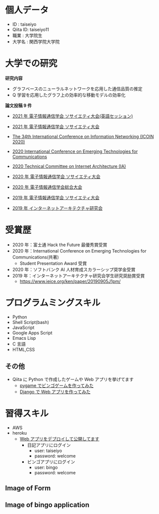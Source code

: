 * 個人データ
- ID : taiseiyo
- Qiita ID: taiseiyo11
- 職業 : 大学院生
- 大学名 : 関西学院大学院

* 大学での研究
*研究内容*
- グラフベースのニューラルネットワークを応用した通信品質の推定
- Q 学習を応用したグラフ上の効率的な移動モデルの効率化

*論文投稿 9 件*

- [[http://www.ieice-taikai.jp/2020society/jpn/p_program.html][2021 年 電子情報通信学会 ソサイエティ大会(英語セッション)]]

- [[http://www.ieice-taikai.jp/2020society/jpn/p_program.html][2021 年 電子情報通信学会 ソサイエティ大会]]

- [[https://ieeexplore.ieee.org/document/9016603][The 34th International Conference on Information Networking (ICOIN 2020)]]

- [[https://www.ieice.org/cs/icetc/doc/Short_Presentation_program.pdf][2020 International Conference on Emerging Technologies for Communications]]

- [[https://www.ieice.org/ken/paper/20201001qCAs/eng/][2020 Technical Committee on Internet Architecture (IA)]]

- [[https://www.ieice-taikai.jp/2020society/jpn/p_pro/0828_Bpro.pdf][2020 年 電子情報通信学会 ソサイエティ大会]]

- [[https://www.ieice-taikai.jp/2020general/jpn/p_pro/0212_Bpro.pdf][2020 年 電子情報通信学会総合大会]]

- [[https://www.ieice-taikai.jp/2019society/jpn/p_pro/0815_Bpro.pdf][2019 年 電子情報通信学会 ソサイエティ大会]]

- [[https://www.ieice.org/ken/paper/20190905J1pm/][2019 年 インターネットアーキテクチャ研究会]]

* 受賞歴
- 2020 年：富士通 Hack the Future 最優秀賞受賞
- 2020 年：International Conference on Emerging Technologies for Communications(共著)
  - Student Presentation Award 受賞
- 2020 年：ソフトバンク AI 人材育成スカラーシップ奨学金受賞
- 2019 年：インターネットアーキテクチャ研究会学生研究奨励賞受賞
  - https://www.ieice.org/ken/paper/20190905J1pm/

* プログラムミングスキル
- Python
- Shell Script(bash)
- JavaScript
- Google Apps Script
- Emacs Lisp
- C 言語
- HTML,CSS
** その他
- Qiita に Python で作成したゲームや Web アプリを挙げてます
  - [[https://qiita.com/taiseiyo11/items/f8096c5ff59fd20b523a][pygame でビンゴゲームを作ってみた]]
  - [[https://qiita.com/taiseiyo11/items/48c42e25fbd29071ec46][Django で Web アプリを作ってみた]]

* 習得スキル
- AWS
- heroku
  - [[https://taiseiyo.herokuapp.com/][Web アプリをデプロイして公開してます]]
    - 日記アプリにログイン
      - user: taiseiyo
      - password: welcome
    - ビンゴアプリにログイン
      - user: bingo
      - password: welcome

** *Image of Form*
   [[https://github.com/taiseiyo/taiseiyo/blob/master/figure/form.png]]
   [[https://github.com/taiseiyo/taiseiyo/blob/master/figure/register.png]]
   [[https://github.com/taiseiyo/taiseiyo/blob/master/figure/delete.png]]

    
** *Image of bingo application*
   [[https://github.com/taiseiyo/taiseiyo/blob/master/figure/bingo.png]]
